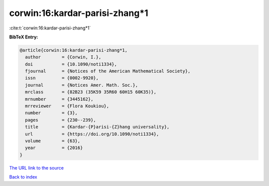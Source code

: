 corwin:16:kardar-parisi-zhang*1
===============================

:cite:t:`corwin:16:kardar-parisi-zhang*1`

**BibTeX Entry:**

.. code-block:: bibtex

   @article{corwin:16:kardar-parisi-zhang*1,
     author        = {Corwin, I.},
     doi           = {10.1090/noti1334},
     fjournal      = {Notices of the American Mathematical Society},
     issn          = {0002-9920},
     journal       = {Notices Amer. Math. Soc.},
     mrclass       = {82B23 (35K59 35R60 60H15 60K35)},
     mrnumber      = {3445162},
     mrreviewer    = {Flora Koukiou},
     number        = {3},
     pages         = {230--239},
     title         = {Kardar-{P}arisi-{Z}hang universality},
     url           = {https://doi.org/10.1090/noti1334},
     volume        = {63},
     year          = {2016}
   }
`The URL link to the source <https://doi.org/10.1090/noti1334>`_


`Back to index <../By-Cite-Keys.html>`_
